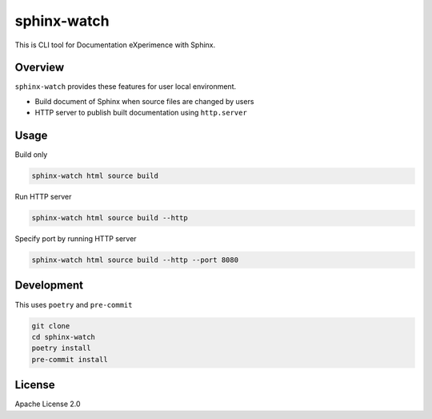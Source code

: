 ============
sphinx-watch
============

This is CLI tool for Documentation eXperimence with Sphinx.

Overview
========

``sphinx-watch`` provides these features for user local environment.

* Build document of Sphinx when source files are changed by users
* HTTP server to publish built documentation using ``http.server``

Usage
=====

Build only

.. code-block:: console

   sphinx-watch html source build

Run HTTP server

.. code-block:: console

   sphinx-watch html source build --http

Specify port by running HTTP server

.. code-block:: console

   sphinx-watch html source build --http --port 8080

Development
===========

This uses ``poetry`` and ``pre-commit``

.. code-block:: console

   git clone
   cd sphinx-watch
   poetry install
   pre-commit install

License
=======

Apache License 2.0
